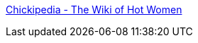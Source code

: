 :jbake-type: post
:jbake-status: published
:jbake-title: Chickipedia - The Wiki of Hot Women
:jbake-tags: encyclopedia,fun,gallerie,girls,photographie,adult,_mois_févr.,_année_2008
:jbake-date: 2008-02-01
:jbake-depth: ../
:jbake-uri: shaarli/1201858670000.adoc
:jbake-source: https://nicolas-delsaux.hd.free.fr/Shaarli?searchterm=http%3A%2F%2Fwww.chickipedia.com%2Findex.php%2FMain_Page&searchtags=encyclopedia+fun+gallerie+girls+photographie+adult+_mois_f%C3%A9vr.+_ann%C3%A9e_2008
:jbake-style: shaarli

http://www.chickipedia.com/index.php/Main_Page[Chickipedia - The Wiki of Hot Women]


